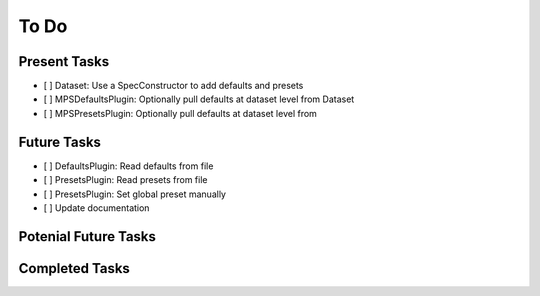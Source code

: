 To Do
=====

Present Tasks
-------------
- [ ] Dataset: Use a SpecConstructor to add defaults and presets
- [ ] MPSDefaultsPlugin: Optionally pull defaults at dataset level from Dataset
- [ ] MPSPresetsPlugin: Optionally pull defaults at dataset level from 

Future Tasks
------------
- [ ] DefaultsPlugin: Read defaults from file
- [ ] PresetsPlugin: Read presets from file
- [ ] PresetsPlugin: Set global preset manually
- [ ] Update documentation

Potenial Future Tasks
---------------------


Completed Tasks
---------------
